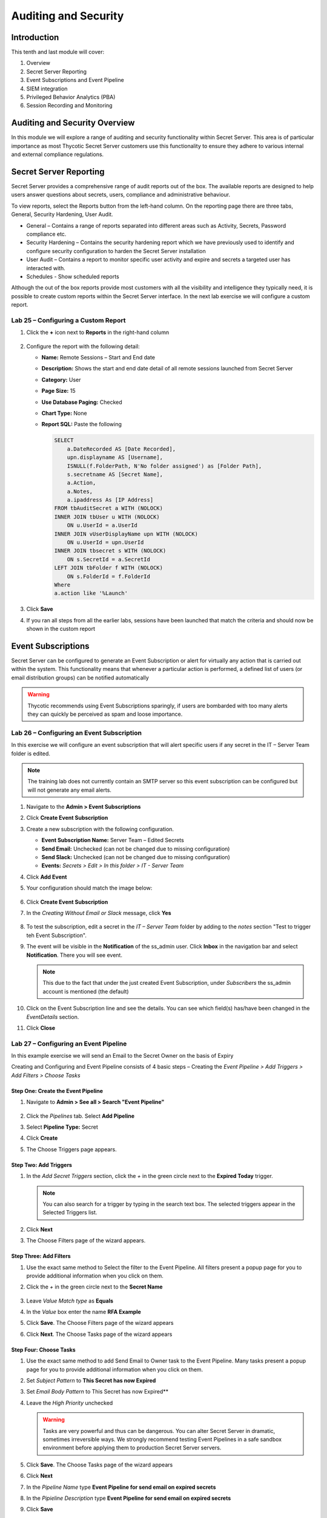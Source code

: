 .. _m10:

---------------------
Auditing and Security
---------------------

Introduction
------------

This tenth and last module will cover:

1. Overview
2. Secret Server Reporting
3. Event Subscriptions and Event Pipeline
4. SIEM integration
5. Privileged Behavior Analytics (PBA)
6. Session Recording and Monitoring

Auditing and Security Overview
------------------------------
In this module we will explore a range of auditing and security functionality within Secret Server. This area is of particular importance as most Thycotic Secret Server customers use this functionality to ensure they adhere to various internal and external compliance regulations. 

Secret Server Reporting 
-----------------------

Secret Server provides a comprehensive range of audit reports out of the box. The available reports are designed to help users answer questions about secrets, users, compliance and administrative behaviour.

| To view reports, select the Reports button from the left-hand column. On the reporting page there are three tabs, General, Security Hardening, User Audit.

- General – Contains a range of reports separated into different areas such as Activity, Secrets, Password compliance etc.
- Security Hardening – Contains the security hardening report which we have previously used to identify and configure security configuration to harden the Secret Server installation
- User Audit – Contains a report to monitor specific user activity and expire and secrets a targeted user has interacted with. 
- Schedules - Show scheduled reports

Although the out of the box reports provide most customers with all the visibility and intelligence they typically need, it is possible to create custom reports within the Secret Server interface. In the next lab exercise we will configure a custom report.

Lab 25 – Configuring a Custom Report
************************************

#. Click the **+** icon next to **Reports** in the right-hand column 

   .. figure:: images/lab-ss-001.png

#. Configure the report with the following detail:

   - **Name:** Remote Sessions – Start and End date
   - **Description:** Shows the start and end date detail of all remote sessions launched from Secret Server
   - **Category:** User
   - **Page Size:** 15
   - **Use Database Paging:** Checked
   - **Chart Type:** None
   - **Report SQL:** Paste the following

     .. code-block:: sql

        SELECT
            a.DateRecorded AS [Date Recorded],
            upn.displayname AS [Username],
            ISNULL(f.FolderPath, N'No folder assigned') as [Folder Path],
            s.secretname AS [Secret Name],
            a.Action,
            a.Notes,
            a.ipaddress As [IP Address]
        FROM tbAuditSecret a WITH (NOLOCK)
        INNER JOIN tbUser u WITH (NOLOCK)
            ON u.UserId = a.UserId
        INNER JOIN vUserDisplayName upn WITH (NOLOCK)
            ON u.UserId = upn.UserId
        INNER JOIN tbsecret s WITH (NOLOCK)
            ON s.SecretId = a.SecretId
        LEFT JOIN tbFolder f WITH (NOLOCK)
            ON s.FolderId = f.FolderId
        Where
        a.action like '%Launch'
         
#. Click **Save**
#. If you ran all steps from all the earlier labs, sessions have been launched that match the criteria and should now be shown in the custom report

   .. figure:: images/lab-ss-002.png

Event Subscriptions
-------------------

Secret Server can be configured to generate an Event Subscription or alert for virtually any action that is carried out within the system. This functionality means that whenever a particular action is performed, a defined list of users (or email distribution groups) can be notified automatically

.. warning:: 
    Thycotic recommends using Event Subscriptions sparingly, if users are bombarded with too many alerts they can quickly be perceived as spam and loose importance.

Lab 26 – Configuring an Event Subscription
******************************************

In this exercise we will configure an event subscription that will alert specific users if any secret in the IT – Server Team folder is edited. 

.. note:: 
    The training lab does not currently contain an SMTP server so this event subscription can be configured but will not generate any email alerts.

#. Navigate to the **Admin > Event Subscriptions**
#. Click **Create Event Subscription**
#. Create a new subscription with the following configuration.
   
   - **Event Subscription Name:** Server Team – Edited Secrets
   - **Send Email:** Unchecked (can not be changed due to missing configuration)
   - **Send Slack:** Unchecked (can not be changed due to missing configuration)
   - **Events:** *Secrets > Edit > In this folder > IT - Server Team*

#. Click **Add Event**
#. Your configuration should match the image below:

   .. figure:: images/lab-ss-003.png

#. Click **Create Event Subscription**
#. In the *Creating Without Email or Slack* message, click **Yes**

   .. figure:: images/lab-ss-004.png

#. To test the subscription, edit a secret in the *IT – Server Team* folder by adding to the *notes* section "Test to trigger teh Event Subscription". 
#. The event will be visible in the **Notification** of the ss_admin user. Click **Inbox** in the navigation bar and select **Notification**. There you will see event.

   .. figure:: images/lab-ss-005.png

   .. note:: 
       This due to the fact that under the just created Event Subscription, under *Subscribers* the ss_admin account is mentioned (the default)

#. Click on the Event Subscription line and see the details. You can see which field(s) has/have been changed in the *EventDetails* section.
#. Click **Close**
 
Lab 27 – Configuring an Event Pipeline
**************************************

In this example exercise we will send an Email to the Secret Owner on the basis of Expiry

| Creating and Configuring and Event Pipeline consists of 4 basic steps – Creating the *Event Pipeline > Add Triggers > Add Filters > Choose Tasks*

Step One: Create the Event Pipeline
^^^^^^^^^^^^^^^^^^^^^^^^^^^^^^^^^^^

#. Navigate to **Admin > See all > Search "Event Pipeline"**

   .. figure:: images/lab-ss-006.png

#. Click the *Pipelines* tab. Select **Add Pipeline**
#. Select **Pipeline Type:** Secret
#. Click **Create**
#. The Choose Triggers page appears.

 
Step Two: Add Triggers
^^^^^^^^^^^^^^^^^^^^^^

#. In the *Add Secret Triggers* section, click the *+* in the green circle next to the **Expired Today** trigger.

   .. figure:: images/lab-ss-007.png

   .. note:: 
       You can also search for a trigger by typing in the search text box. The selected triggers appear in the Selected Triggers list. 
 
#. Click **Next** 
#. The Choose Filters page of the wizard appears.

 
Step Three: Add Filters
^^^^^^^^^^^^^^^^^^^^^^^

#. Use the exact same method to Select the filter to the Event Pipeline. All filters present a popup page for you to provide additional information when you click on them. 
#. Click the *+* in the green circle next to the **Secret Name** 

   .. figure:: images/lab-ss-007.png

#. Leave *Value Match type* as **Equals**
#. In the *Value* box enter the name **RFA Example**
#. Click **Save**. The Choose Filters page of the wizard appears
#. Click **Next**. The Choose Tasks page of the wizard appears

Step Four: Choose Tasks
^^^^^^^^^^^^^^^^^^^^^^^
#. Use the exact same method to add Send Email to Owner task to the Event Pipeline. Many tasks present a popup page for you to provide additional information when you click on them.
#. Set *Subject Pattern* to **This Secret has now Expired**
#. Set *Email Body Pattern* to This Secret has now Expired**
#. Leave the *High Priority* unchecked

   .. Warning:: 
       Tasks are very powerful and thus can be dangerous. You can alter Secret Server in dramatic, sometimes irreversible ways. We strongly recommend testing Event Pipelines in a safe sandbox environment before applying them to production Secret Server servers.

#. Click **Save**. The Choose Tasks page of the wizard appears
#. Click **Next**
#. In the *Pipeline Name* type **Event Pipeline for send email on expired secrets**
#. In the *Pipieline Description*  type **Event Pipeline for send email on expired secrets**
#. Click **Save**
#. You will be presented with the Event Pipelines: Pipelines and it is *Active*

   .. figure:: images/lab-ss-009.png

   .. note::
       More detailed information on Event Pipelines can be found at https://docs.thycotic.com/ss/11.0.0/events-and-alerts/event-pipelines/index.md

.. raw:: html

    <hr><CENTER>
    <H2 style="color:#80BB01">This concludes this module</font>
    </CENTER>